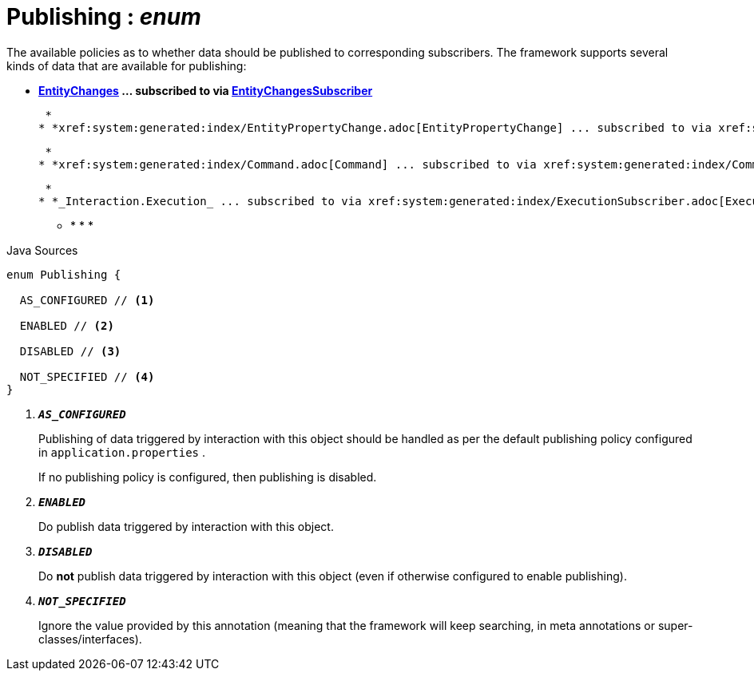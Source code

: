 = Publishing : _enum_
:Notice: Licensed to the Apache Software Foundation (ASF) under one or more contributor license agreements. See the NOTICE file distributed with this work for additional information regarding copyright ownership. The ASF licenses this file to you under the Apache License, Version 2.0 (the "License"); you may not use this file except in compliance with the License. You may obtain a copy of the License at. http://www.apache.org/licenses/LICENSE-2.0 . Unless required by applicable law or agreed to in writing, software distributed under the License is distributed on an "AS IS" BASIS, WITHOUT WARRANTIES OR  CONDITIONS OF ANY KIND, either express or implied. See the License for the specific language governing permissions and limitations under the License.

The available policies as to whether data should be published to corresponding subscribers. The framework supports several kinds of data that are available for publishing:

* *xref:system:generated:index/EntityChanges.adoc[EntityChanges] ... subscribed to via xref:system:generated:index/EntityChangesSubscriber.adoc[EntityChangesSubscriber]*

 *
* *xref:system:generated:index/EntityPropertyChange.adoc[EntityPropertyChange] ... subscribed to via xref:system:generated:index/EntityPropertyChangeSubscriber.adoc[EntityPropertyChangeSubscriber]*

 *
* *xref:system:generated:index/Command.adoc[Command] ... subscribed to via xref:system:generated:index/CommandSubscriber.adoc[CommandSubscriber]*

 *
* *_Interaction.Execution_ ... subscribed to via xref:system:generated:index/ExecutionSubscriber.adoc[ExecutionSubscriber]*

 ** * * * 

.Java Sources
[source,java]
----
enum Publishing {

  AS_CONFIGURED // <.>

  ENABLED // <.>

  DISABLED // <.>

  NOT_SPECIFIED // <.>
}
----

<.> `[teal]#*_AS_CONFIGURED_*#`
+
--
Publishing of data triggered by interaction with this object should be handled as per the default publishing policy configured in `application.properties` .

If no publishing policy is configured, then publishing is disabled.
--
<.> `[teal]#*_ENABLED_*#`
+
--
Do publish data triggered by interaction with this object.
--
<.> `[teal]#*_DISABLED_*#`
+
--
Do *not* publish data triggered by interaction with this object (even if otherwise configured to enable publishing).
--
<.> `[teal]#*_NOT_SPECIFIED_*#`
+
--
Ignore the value provided by this annotation (meaning that the framework will keep searching, in meta annotations or super-classes/interfaces).
--

